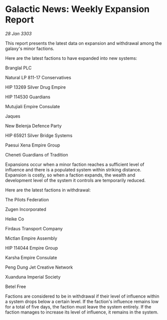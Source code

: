 * Galactic News: Weekly Expansion Report

/28 Jan 3303/

This report presents the latest data on expansion and withdrawal among the galaxy's minor factions. 

Here are the latest factions to have expanded into new systems: 

Branglal PLC 

Natural LP 811-17 Conservatives 

HIP 13269 Silver Drug Empire 

HIP 114530 Guardians 

Mutujiali Empire Consulate 

Jaques 

New Belenja Defence Party 

HIP 65921 Silver Bridge Systems 

Paesui Xena Empire Group 

Cheneti Guardians of Tradition 

Expansions occur when a minor faction reaches a sufficient level of influence and there is a populated system within striking distance. Expansion is costly, so when a faction expands, the wealth and development level of the system it controls are temporarily reduced. 

Here are the latest factions in withdrawal: 

The Pilots Federation 

Zugen Incorporated 

Heike Co 

Firdaus Transport Company 

Mictlan Empire Assembly 

HIP 114044 Empire Group 

Karsha Empire Consulate 

Peng Dung Jet Creative Network 

Xuanduna Imperial Society 

Betel Free 

Factions are considered to be in withdrawal if their level of influence within a system drops below a certain level. If the faction's influence remains low for a total of five days, the faction must leave the system entirely. If the faction manages to increase its level of influence, it remains in the system.
